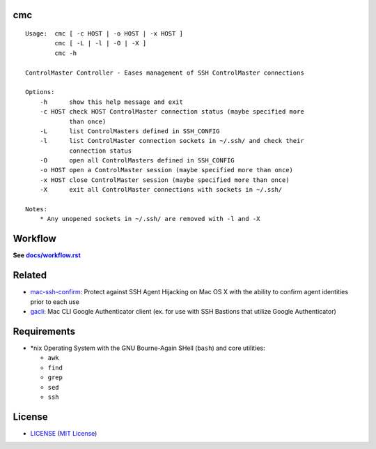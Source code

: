 cmc
===

::

    Usage:  cmc [ -c HOST | -o HOST | -x HOST ]
            cmc [ -L | -l | -O | -X ]
            cmc -h

    ControlMaster Controller - Eases management of SSH ControlMaster connections

    Options:
        -h      show this help message and exit
        -c HOST check HOST ControlMaster connection status (maybe specified more
                than once)
        -L      list ControlMasters defined in SSH_CONFIG
        -l      list ControlMaster connection sockets in ~/.ssh/ and check their
                connection status
        -O      open all ControlMasters defined in SSH_CONFIG
        -o HOST open a ControlMaster session (maybe specified more than once)
        -x HOST close ControlMaster session (maybe specified more than once)
        -X      exit all ControlMaster connections with sockets in ~/.ssh/

    Notes:
        * Any unopened sockets in ~/.ssh/ are removed with -l and -X


Workflow
========

**See** |workflow|_

.. |workflow| replace:: **docs/workflow.rst**
.. _workflow: docs/workflow.rst


Related
=======

* mac-ssh-confirm_: Protect against SSH Agent Hijacking on Mac OS X with the
  ability to confirm agent identities prior to each use
* gacli_: Mac CLI Google Authenticator client (ex. for use with SSH Bastions
  that utilize Google Authenticator)

.. _mac-ssh-confirm: https://github.com/TimZehta/mac-ssh-confirm
.. _gacli: https://github.com/ClockworkNet/gacli


Requirements
============

- \*nix Operating System with the GNU Bourne-Again SHell (``bash``) and core
  utilities:

  - ``awk``
  - ``find``
  - ``grep``
  - ``sed``
  - ``ssh``


License
=======

- LICENSE_ (`MIT License`_)

.. _LICENSE: LICENSE
.. _`MIT License`: http://www.opensource.org/licenses/MIT
